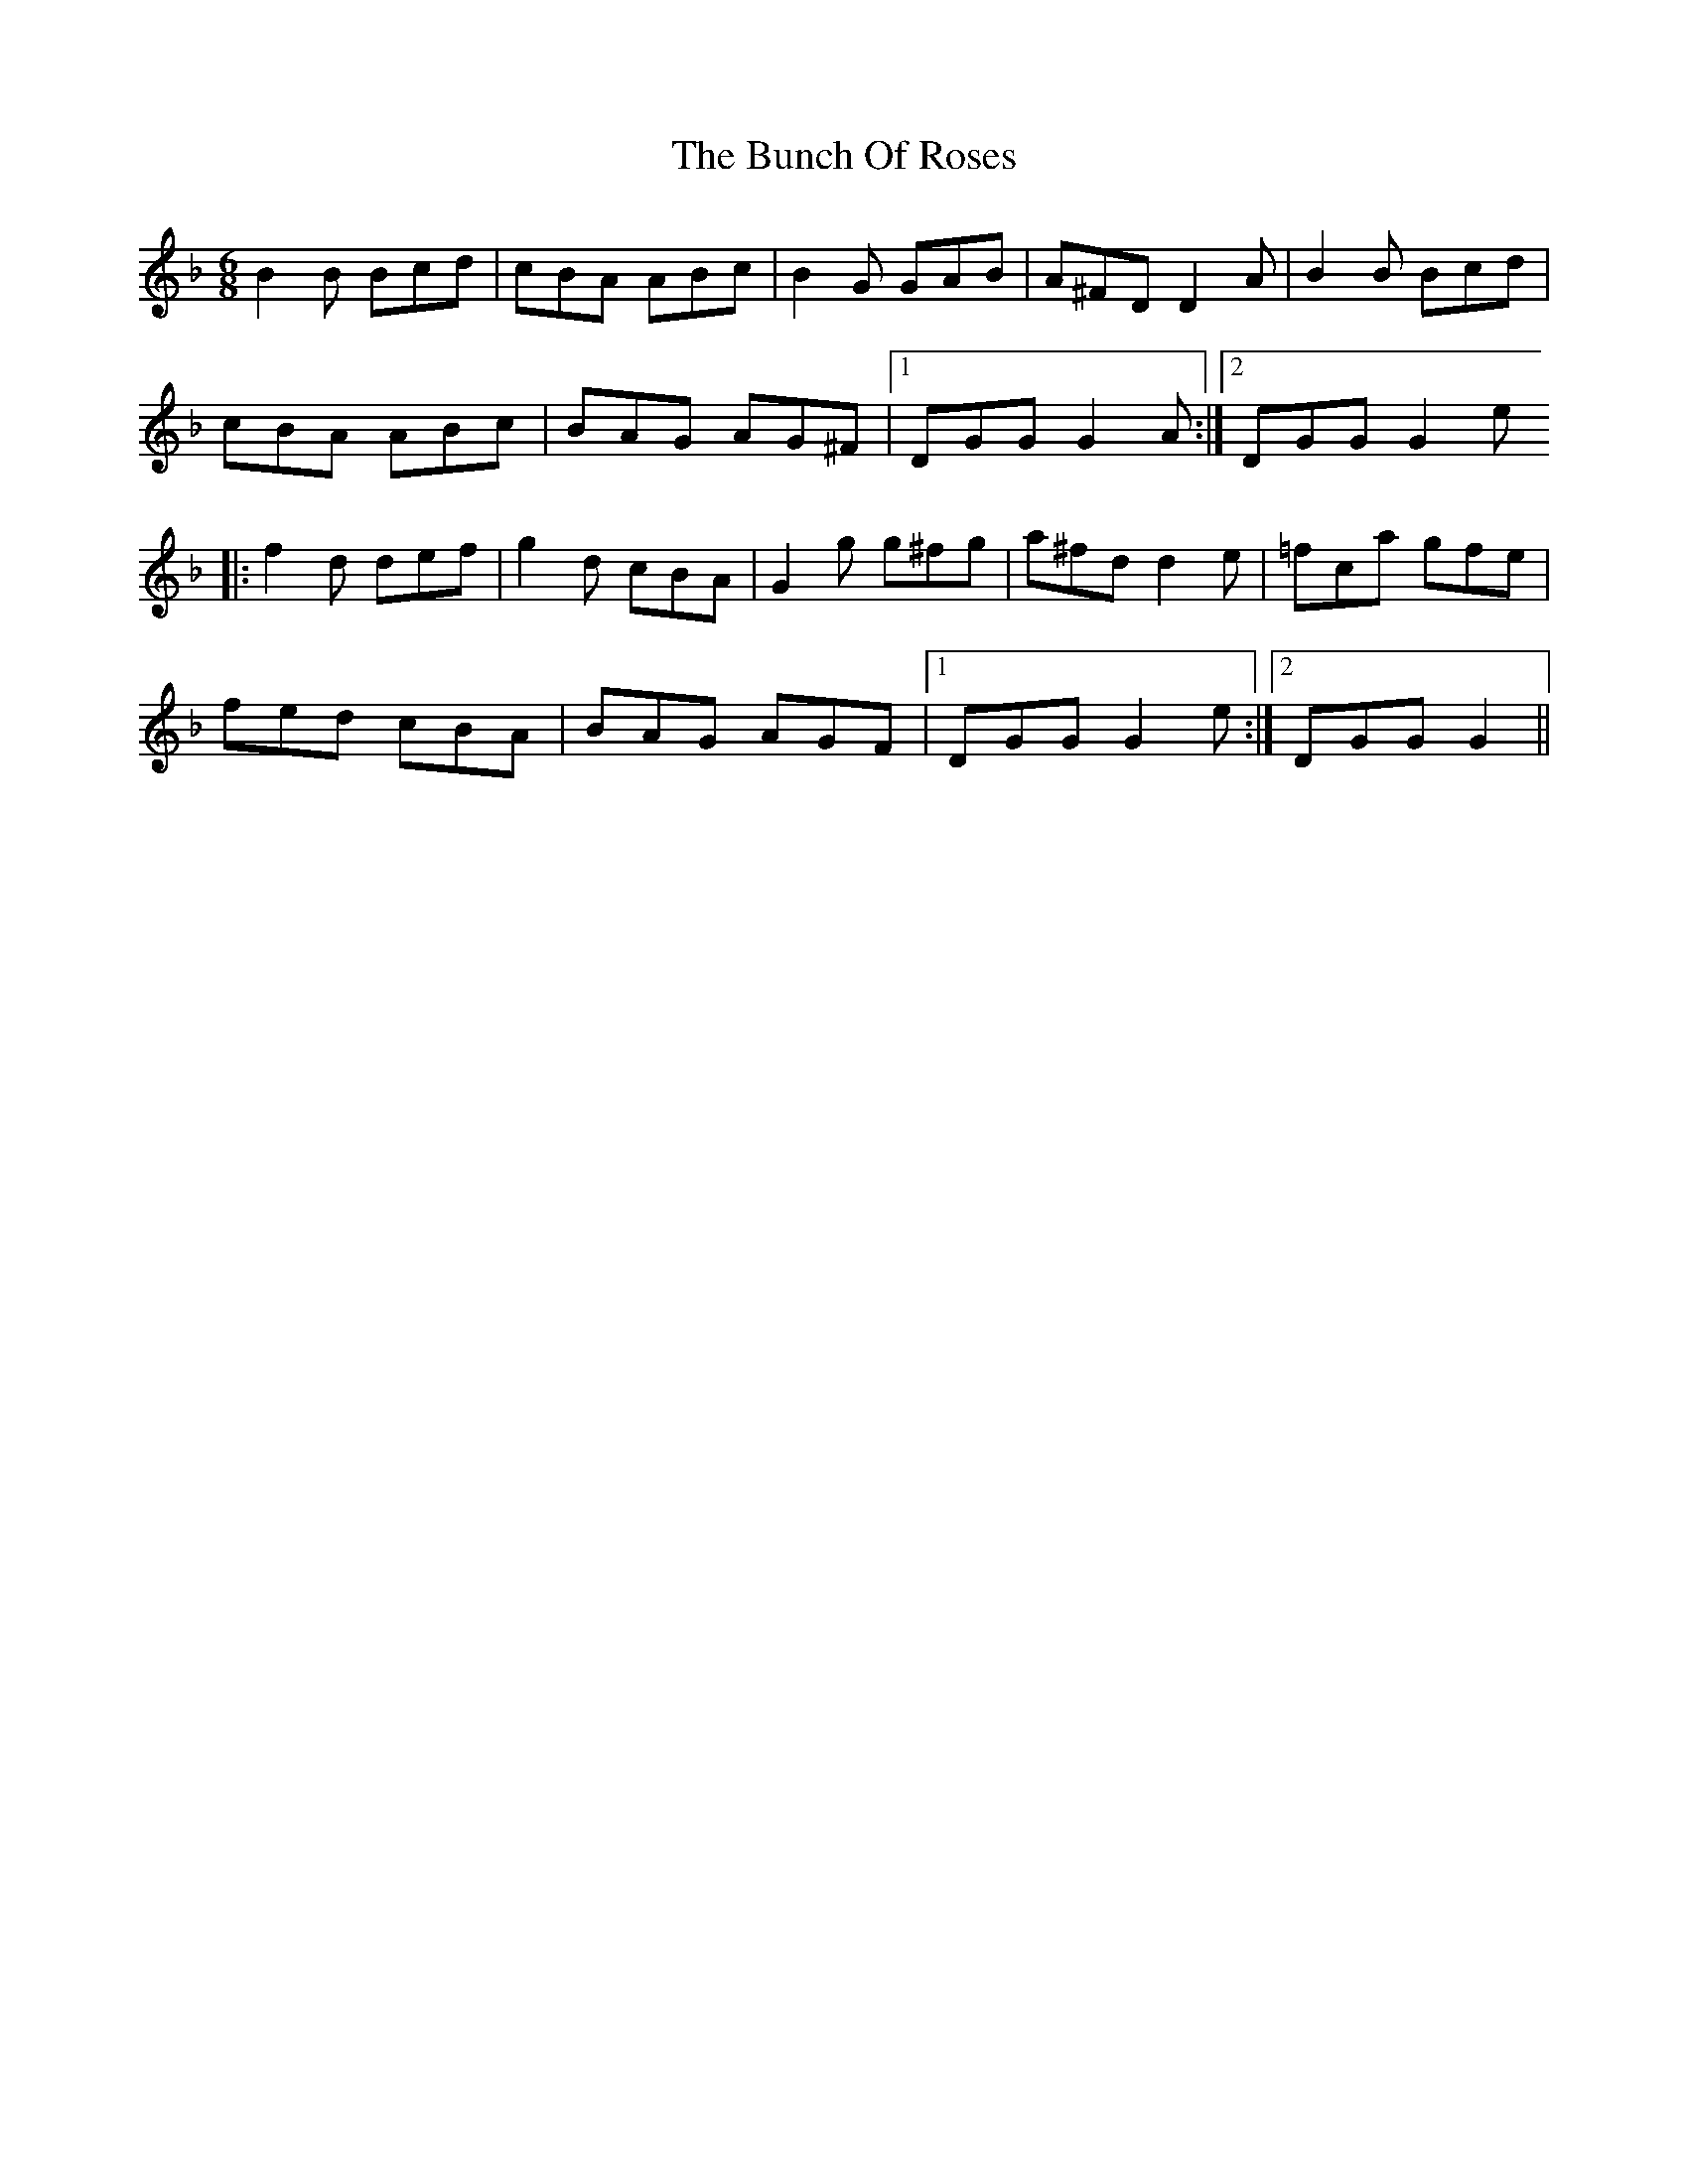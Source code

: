 X: 5463
T: Bunch Of Roses, The
R: jig
M: 6/8
K: Gdorian
B2B Bcd|cBA ABc|B2G GAB|A^FD D2 A|B2B Bcd|
cBA ABc|BAG AG^F|1 DGG G2 A:|2 DGG G2 e
|:f2d def|g2d cBA|G2g g^fg|a^fd d2e|=fca gfe|
fed cBA|BAG AGF|1 DGG G2 e:|2 DGG G2||

